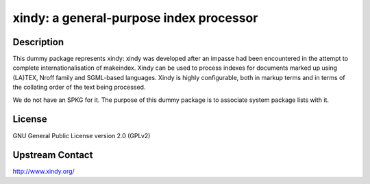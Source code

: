 xindy: a general-purpose index processor
========================================

Description
-----------

This dummy package represents xindy: xindy was developed after an impasse had been encountered in the attempt to complete internationalisation of makeindex. Xindy can be used to process indexes for documents marked up using (LA)TEX, Nroff family and SGML-based languages. Xindy is highly configurable, both in markup terms and in terms of the collating order of the text being processed.

We do not have an SPKG for it. The purpose of this dummy package is to
associate system package lists with it.

License
-------

GNU General Public License version 2.0 (GPLv2)

Upstream Contact
----------------

http://www.xindy.org/
